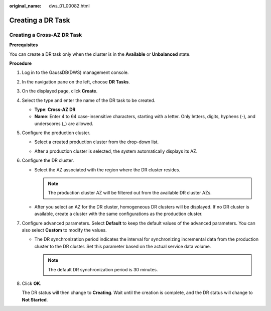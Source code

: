 :original_name: dws_01_00082.html

.. _dws_01_00082:

Creating a DR Task
==================

Creating a Cross-AZ DR Task
---------------------------

**Prerequisites**

You can create a DR task only when the cluster is in the **Available** or **Unbalanced** state.

**Procedure**

#. Log in to the GaussDB(DWS) management console.

#. In the navigation pane on the left, choose **DR Tasks**.

#. On the displayed page, click **Create**.

#. Select the type and enter the name of the DR task to be created.

   -  **Type**: **Cross-AZ DR**
   -  **Name**: Enter 4 to 64 case-insensitive characters, starting with a letter. Only letters, digits, hyphens (-), and underscores (_) are allowed.

#. Configure the production cluster.

   -  Select a created production cluster from the drop-down list.

   -  After a production cluster is selected, the system automatically displays its AZ.

      |image1|

#. Configure the DR cluster.

   -  Select the AZ associated with the region where the DR cluster resides.

      .. note::

         The production cluster AZ will be filtered out from the available DR cluster AZs.

   -  After you select an AZ for the DR cluster, homogeneous DR clusters will be displayed. If no DR cluster is available, create a cluster with the same configurations as the production cluster.

      |image2|

#. Configure advanced parameters. Select **Default** to keep the default values of the advanced parameters. You can also select **Custom** to modify the values.

   -  The DR synchronization period indicates the interval for synchronizing incremental data from the production cluster to the DR cluster. Set this parameter based on the actual service data volume.

      |image3|

      .. note::

         The default DR synchronization period is 30 minutes.

#. Click **OK**.

   The DR status will then change to **Creating**. Wait until the creation is complete, and the DR status will change to **Not Started**.

.. |image1| image:: /_static/images/en-us_image_0000001518034009.png
.. |image2| image:: /_static/images/en-us_image_0000001686989241.png
.. |image3| image:: /_static/images/en-us_image_0000001466914462.png
